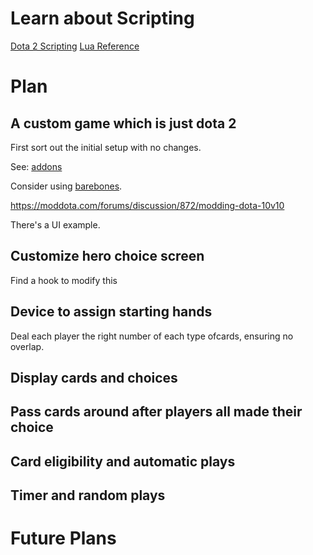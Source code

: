 * Learn about Scripting
[[https://developer.valvesoftware.com/wiki/Dota_2_Workshop_Tools/Scripting][Dota 2 Scripting]]
[[http://www.lua.org/manual/5.3/][Lua Reference]]

* Plan
** A custom game which is just dota 2
First sort out the initial setup with no changes.

See: [[https://developer.valvesoftware.com/wiki/Dota_2_Workshop_Tools/Addon_Overview][addons]]

Consider using [[https://github.com/bmddota/barebones][barebones]].

https://moddota.com/forums/discussion/872/modding-dota-10v10

There's a UI example.

** Customize hero choice screen
Find a hook to modify this

** Device to assign starting hands
Deal each player the right number of each type ofcards, ensuring no overlap.

** Display cards and choices

** Pass cards around after players all made their choice

** Card eligibility and automatic plays

** Timer and random plays

* Future Plans
